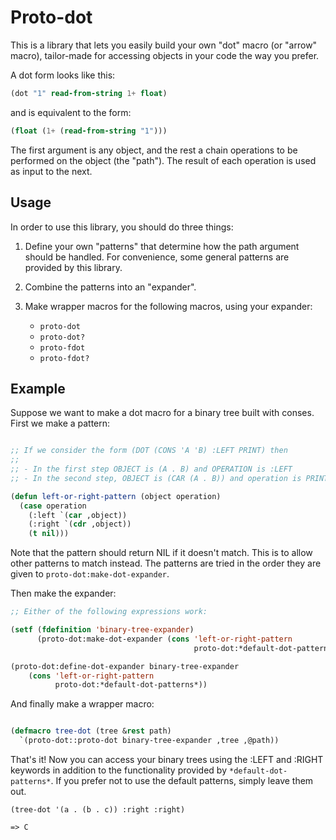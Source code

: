 * Proto-dot

This is a library that lets you easily build your own "dot" macro (or
"arrow" macro), tailor-made for accessing objects in your code the way
you prefer.

A dot form looks like this:

#+BEGIN_SRC lisp
(dot "1" read-from-string 1+ float)
#+END_SRC

and is equivalent to the form:

#+BEGIN_SRC lisp
(float (1+ (read-from-string "1")))
#+END_SRC

The first argument is any object, and the rest a chain operations to
be performed on the object (the "path"). The result of each operation
is used as input to the next.

** Usage

In order to use this library, you should do three things:

1. Define your own "patterns" that determine how the path argument
   should be handled. For convenience, some general patterns are
   provided by this library.

2. Combine the patterns into an "expander".

3. Make wrapper macros for the following macros, using your expander:

   - ~proto-dot~
   - ~proto-dot?~
   - ~proto-fdot~
   - ~proto-fdot?~

** Example

Suppose we want to make a dot macro for a binary tree built with
conses. First we make a pattern:

#+BEGIN_SRC lisp

;; If we consider the form (DOT (CONS 'A 'B) :LEFT PRINT) then
;; 
;; - In the first step OBJECT is (A . B) and OPERATION is :LEFT
;; - In the second step, OBJECT is (CAR (A . B)) and operation is PRINT

(defun left-or-right-pattern (object operation)
  (case operation
    (:left `(car ,object))
    (:right `(cdr ,object))
    (t nil)))

#+END_SRC

Note that the pattern should return NIL if it doesn't match. This is
to allow other patterns to match instead. The patterns are tried in
the order they are given to ~proto-dot:make-dot-expander~.

Then make the expander:

#+BEGIN_SRC lisp
;; Either of the following expressions work:

(setf (fdefinition 'binary-tree-expander)
      (proto-dot:make-dot-expander (cons 'left-or-right-pattern
                                         proto-dot:*default-dot-patterns*)))

(proto-dot:define-dot-expander binary-tree-expander 
    (cons 'left-or-right-pattern
          proto-dot:*default-dot-patterns*))
#+END_SRC

And finally make a wrapper macro:

#+BEGIN_SRC lisp

(defmacro tree-dot (tree &rest path)
  `(proto-dot::proto-dot binary-tree-expander ,tree ,@path))
  
#+END_SRC

That's it! Now you can access your binary trees using the :LEFT
and :RIGHT keywords in addition to the functionality provided by
~*default-dot-patterns*~. If you prefer not to use the default
patterns, simply leave them out.

~(tree-dot '(a . (b . c)) :right :right)~

~=> C~

